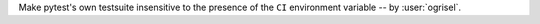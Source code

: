 Make pytest's own testsuite insensitive to the presence of the ``CI`` environment variable -- by :user:`ogrisel`.
